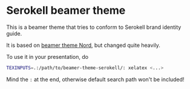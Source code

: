 * Serokell beamer theme
This is a beamer theme that tries to conform to Serokell brand identity guide.

It is based on [[https://github.com/junwei-wang/beamerthemeNord][beamer theme Nord]], but changed quite heavily.

To use it in your presentation, do

#+BEGIN_SRC bash
TEXINPUTS=.:/path/to/beamer-theme-serokell/: xelatex <...>
#+END_SRC

Mind the =:= at the end, otherwise default search path won't be included!
